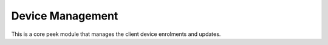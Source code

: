 =================
Device Management
=================

This is a core peek module that manages the client device enrolments and updates.

